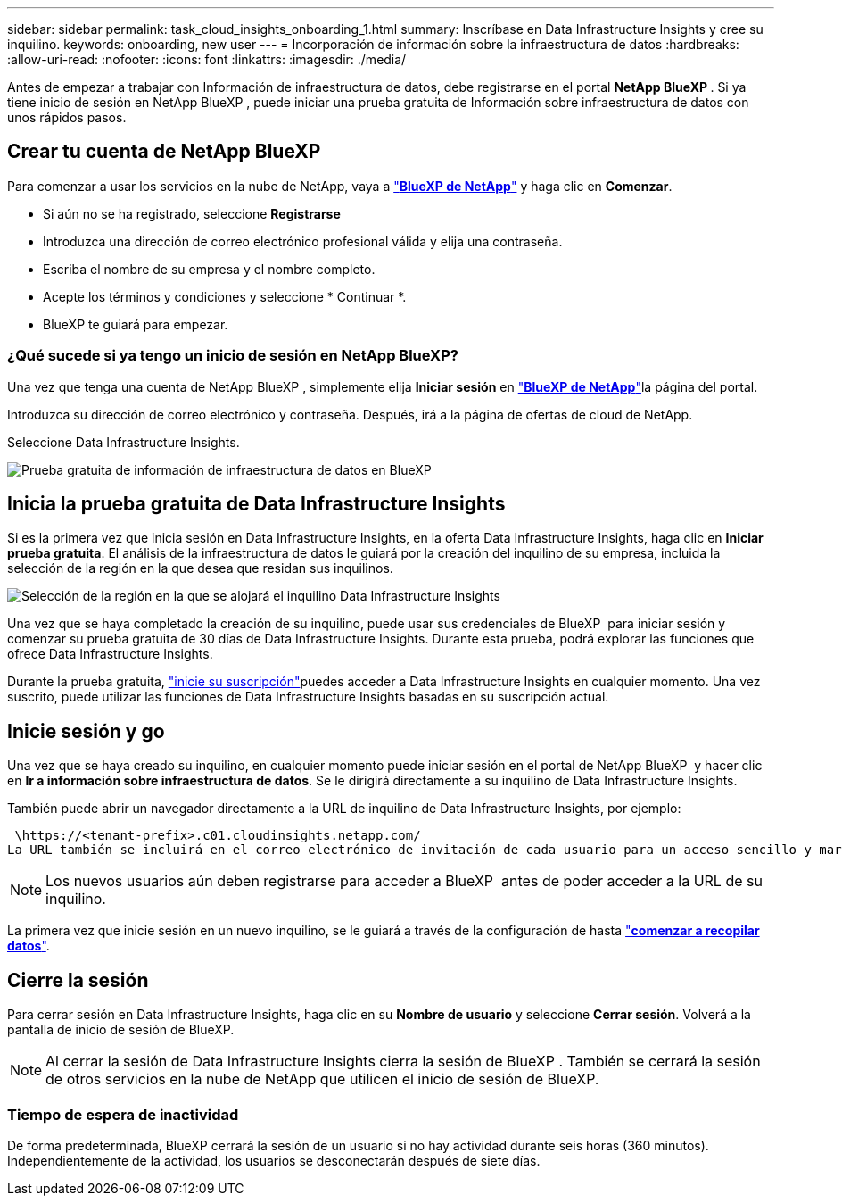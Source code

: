 ---
sidebar: sidebar 
permalink: task_cloud_insights_onboarding_1.html 
summary: Inscríbase en Data Infrastructure Insights y cree su inquilino. 
keywords: onboarding, new user 
---
= Incorporación de información sobre la infraestructura de datos
:hardbreaks:
:allow-uri-read: 
:nofooter: 
:icons: font
:linkattrs: 
:imagesdir: ./media/


[role="lead"]
Antes de empezar a trabajar con Información de infraestructura de datos, debe registrarse en el portal *NetApp BlueXP *. Si ya tiene inicio de sesión en NetApp BlueXP , puede iniciar una prueba gratuita de Información sobre infraestructura de datos con unos rápidos pasos.



== Crear tu cuenta de NetApp BlueXP

Para comenzar a usar los servicios en la nube de NetApp, vaya a link:https://bluexp.netapp.com/["*BlueXP de NetApp*"^] y haga clic en *Comenzar*.

* Si aún no se ha registrado, seleccione *Registrarse*
* Introduzca una dirección de correo electrónico profesional válida y elija una contraseña.
* Escriba el nombre de su empresa y el nombre completo.
* Acepte los términos y condiciones y seleccione * Continuar *.
* BlueXP te guiará para empezar.




=== ¿Qué sucede si ya tengo un inicio de sesión en NetApp BlueXP?

Una vez que tenga una cuenta de NetApp BlueXP , simplemente elija *Iniciar sesión* en link:https://bluexp.netapp.com/["*BlueXP de NetApp*"^]la página del portal.

Introduzca su dirección de correo electrónico y contraseña. Después, irá a la página de ofertas de cloud de NetApp.

Seleccione Data Infrastructure Insights.

image:BlueXP_CloudInsights.png["Prueba gratuita de información de infraestructura de datos en BlueXP"]



== Inicia la prueba gratuita de Data Infrastructure Insights

Si es la primera vez que inicia sesión en Data Infrastructure Insights, en la oferta Data Infrastructure Insights, haga clic en *Iniciar prueba gratuita*. El análisis de la infraestructura de datos le guiará por la creación del inquilino de su empresa, incluida la selección de la región en la que desea que residan sus inquilinos.

image:trial_region_selector.png["Selección de la región en la que se alojará el inquilino Data Infrastructure Insights"]

Una vez que se haya completado la creación de su inquilino, puede usar sus credenciales de BlueXP  para iniciar sesión y comenzar su prueba gratuita de 30 días de Data Infrastructure Insights. Durante esta prueba, podrá explorar las funciones que ofrece Data Infrastructure Insights.

Durante la prueba gratuita, link:concept_subscribing_to_cloud_insights.html["inicie su suscripción"]puedes acceder a Data Infrastructure Insights en cualquier momento. Una vez suscrito, puede utilizar las funciones de Data Infrastructure Insights basadas en su suscripción actual.



== Inicie sesión y go

Una vez que se haya creado su inquilino, en cualquier momento puede iniciar sesión en el portal de NetApp BlueXP  y hacer clic en *Ir a información sobre infraestructura de datos*. Se le dirigirá directamente a su inquilino de Data Infrastructure Insights.

También puede abrir un navegador directamente a la URL de inquilino de Data Infrastructure Insights, por ejemplo:

 \https://<tenant-prefix>.c01.cloudinsights.netapp.com/
La URL también se incluirá en el correo electrónico de invitación de cada usuario para un acceso sencillo y marcadores. Si el usuario no ha iniciado sesión en BlueXP, se le pedirá que inicie sesión.


NOTE: Los nuevos usuarios aún deben registrarse para acceder a BlueXP  antes de poder acceder a la URL de su inquilino.

La primera vez que inicie sesión en un nuevo inquilino, se le guiará a través de la configuración de hasta link:task_getting_started_with_cloud_insights.html["*comenzar a recopilar datos*"].



== Cierre la sesión

Para cerrar sesión en Data Infrastructure Insights, haga clic en su *Nombre de usuario* y seleccione *Cerrar sesión*. Volverá a la pantalla de inicio de sesión de BlueXP.


NOTE: Al cerrar la sesión de Data Infrastructure Insights cierra la sesión de BlueXP . También se cerrará la sesión de otros servicios en la nube de NetApp que utilicen el inicio de sesión de BlueXP.



=== Tiempo de espera de inactividad

De forma predeterminada, BlueXP cerrará la sesión de un usuario si no hay actividad durante seis horas (360 minutos). Independientemente de la actividad, los usuarios se desconectarán después de siete días.
